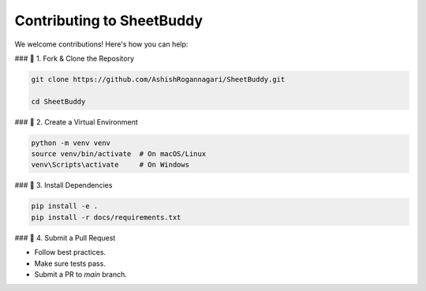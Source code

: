 Contributing to SheetBuddy
==========================

We welcome contributions! Here's how you can help:

### 📌 1. Fork & Clone the Repository

.. code-block:: bash

   git clone https://github.com/AshishRogannagari/SheetBuddy.git
   
   cd SheetBuddy

### 📌 2. Create a Virtual Environment

.. code-block:: bash

   python -m venv venv
   source venv/bin/activate  # On macOS/Linux
   venv\Scripts\activate     # On Windows

### 📌 3. Install Dependencies

.. code-block:: bash

   pip install -e .
   pip install -r docs/requirements.txt

### 📌 4. Submit a Pull Request

- Follow best practices.
- Make sure tests pass.
- Submit a PR to `main` branch.
